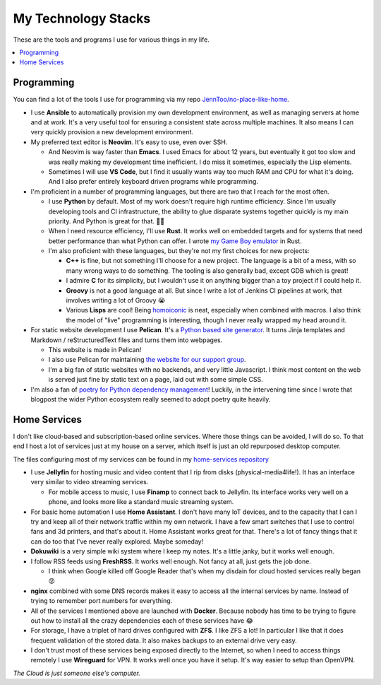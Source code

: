 My Technology Stacks
====================

These are the tools and programs I use for various things in my life.

.. contents::
   :backlinks: none
   :local:

Programming
-----------

You can find a lot of the tools I use for programming via my repo
`JennToo/no-place-like-home <https://github.com/JennToo/no-place-like-home>`_.

- I use **Ansible** to automatically provision my own development environment, as
  well as managing servers at home and at work. It's a very useful tool for
  ensuring a consistent state across multiple machines. It also means I can
  very quickly provision a new development environment.
- My preferred text editor is **Neovim**. It's easy to use, even over SSH.

  - And Neovim is way faster than **Emacs**. I used Emacs for about 12 years, but
    eventually it got too slow and was really making my development time
    inefficient. I do miss it sometimes, especially the Lisp elements.
  - Sometimes I will use **VS Code**, but I find it usually wants way too much
    RAM and CPU for what it's doing. And I also prefer entirely keyboard driven
    programs while programming.
- I'm proficient in a number of programming languages, but there are two that I
  reach for the most often.

  - I use **Python** by default. Most of my work doesn't require high runtime
    efficiency. Since I'm usually developing tools and CI infrastructure, the
    ability to glue disparate systems together quickly is my main priority. And
    Python is great for that. 💖🐍
  - When I need resource efficiency, I'll use **Rust**. It works well on
    embedded targets and for systems that need better performance than what
    Python can offer. I wrote `my Game Boy emulator <{filename}j2gbc.rst>`_ in
    Rust.
  - I'm also proficient with these languages, but they're not my first choices
    for new projects:

    - **C++** is fine, but not something I'll choose for a new project. The
      language is a bit of a mess, with so many wrong ways to do something. The
      tooling is also generally bad, except GDB which is great!
    - I admire **C** for its simplicity, but I wouldn't use it on anything
      bigger than a toy project if I could help it.
    - **Groovy** is not a good language at all. But since I write a lot of
      Jenkins CI pipelines at work, that involves writing a lot of Groovy 😭
    - Various **Lisps** are cool! Being `homoiconic
      <https://en.wikipedia.org/wiki/Homoiconicity>`_ is neat, especially when
      combined with macros. I also think the model of "live" programming is
      interesting, though I never really wrapped my head around it.

- For static website development I use **Pelican**. It's a `Python based site
  generator <https://getpelican.com/>`_. It turns Jinja templates and
  Markdown / reStructuredText files and turns them into webpages.

  - This website is made in Pelican!
  - I also use Pelican for maintaining `the website for our support group
    <https://altgo.us>`_.
  - I'm a big fan of static websites with no backends, and very little
    Javascript. I think most content on the web is served just fine by static
    text on a page, laid out with some simple CSS.
- I'm also a fan of `poetry for Python dependency management
  <{filename}poetry.rst>`_! Luckily, in the intervening time since I wrote that
  blogpost the wider Python ecosystem really seemed to adopt poetry quite
  heavily.

Home Services
-------------

I don't like cloud-based and subscription-based online services. Where those
things can be avoided, I will do so. To that end I host a lot of services just
at my house on a server, which itself is just an old repurposed desktop
computer.

The files configuring most of my services can be found in my `home-services
repository <https://github.com/JennToo/home-services>`_

- I use **Jellyfin** for hosting music and video content that I rip from disks
  (physical-media4life!). It has an interface very similar to video streaming
  services.

  - For mobile access to music, I use **Finamp** to connect back to Jellyfin.
    Its interface works very well on a phone, and looks more like a standard
    music streaming system.
- For basic home automation I use **Home Assistant**. I don't have many IoT
  devices, and to the capacity that I can I try and keep all of their network
  traffic within my own network. I have a few smart switches that I use to
  control fans and 3d printers, and that's about it. Home Assistant works great
  for that. There's a lot of fancy things that it can do too that I've never
  really explored. Maybe someday!
- **Dokuwiki** is a very simple wiki system where I keep my notes. It's a
  little janky, but it works well enough.
- I follow RSS feeds using **FreshRSS**. It works well enough. Not fancy at
  all, just gets the job done.

  - I think when Google killed off Google Reader that's when my disdain for
    cloud hosted services really began 😡
- **nginx** combined with some DNS records makes it easy to access all the
  internal services by name. Instead of trying to remember port numbers for
  everything.
- All of the services I mentioned above are launched with **Docker**. Because
  nobody has time to be trying to figure out how to install all the crazy
  dependencies each of these services have 😂
- For storage, I have a triplet of hard drives configured with **ZFS**. I like
  ZFS a lot! In particular I like that it does frequent validation of the
  stored data. It also makes backups to an external drive very easy.
- I don't trust most of these services being exposed directly to the Internet,
  so when I need to access things remotely I use **Wireguard** for VPN. It
  works well once you have it setup. It's way easier to setup than OpenVPN.

*The Cloud is just someone else's computer.*
